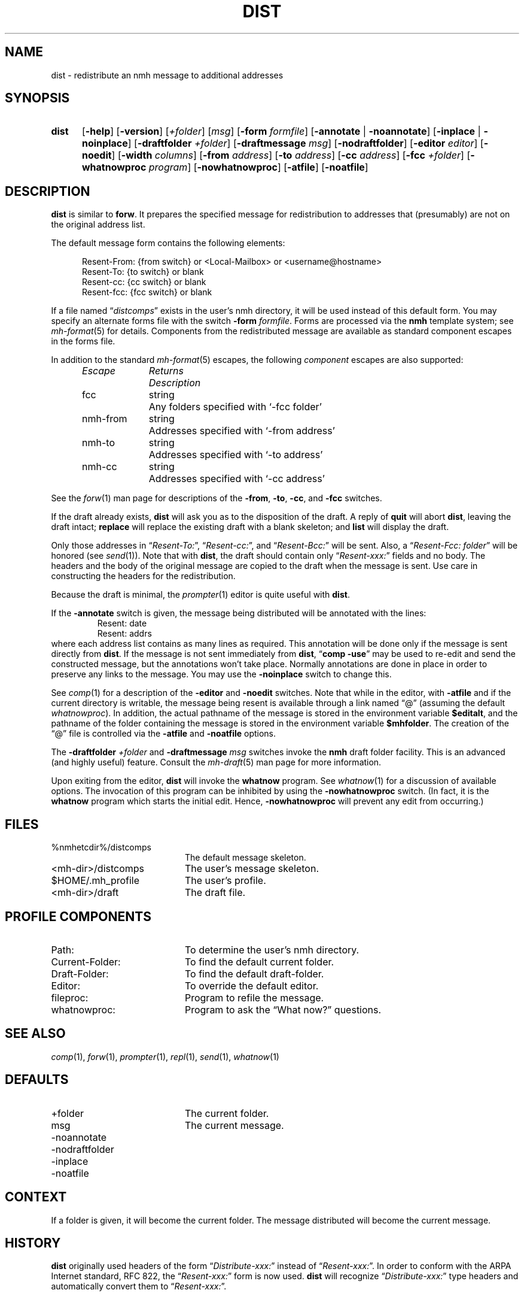 .TH DIST %manext1% 2012-12-04 "%nmhversion%"
.
.\" %nmhwarning%
.
.SH NAME
dist \- redistribute an nmh message to additional addresses
.SH SYNOPSIS
.HP 5
.na
.B dist
.RB [ \-help ]
.RB [ \-version ]
.RI [ +folder ]
.RI [ msg ]
.RB [ \-form
.IR formfile ]
.RB [ \-annotate " | " \-noannotate ]
.RB [ \-inplace " | " \-noinplace ]
.RB [ \-draftfolder
.IR +folder ]
.RB [ \-draftmessage
.IR msg ]
.RB [ \-nodraftfolder ]
.RB [ \-editor
.IR editor ]
.RB [ \-noedit ]
.RB [ \-width
.IR columns ]
.RB [ \-from
.IR address ]
.RB [ \-to
.IR address ]
.RB [ \-cc
.IR address ]
.RB [ \-fcc
.IR +folder ]
.RB [ \-whatnowproc
.IR program ]
.RB [ \-nowhatnowproc ]
.RB [ \-atfile ]
.RB [ \-noatfile ]
.ad
.SH DESCRIPTION
.B dist
is similar to
.BR forw .
It prepares the specified message
for redistribution to addresses that (presumably) are not on the original
address list.
.PP
The default message form contains the following elements:
.PP
.RS 5
.nf
Resent-From: {from switch} or <Local-Mailbox> or <username@hostname>
Resent-To: {to switch} or blank
Resent-cc: {cc switch} or blank
Resent-fcc: {fcc switch} or blank
.fi
.RE
.PP
If a file named
.RI \*(lq distcomps \*(rq
exists in the user's nmh directory, it
will be used instead of this default form.  You may specify an alternate
forms file with the switch
.B \-form
.IR formfile .
Forms are processed via the
.B nmh
template system; see
.IR mh\-format (5)
for details.  Components from the redistributed message are available
as standard component escapes in the forms file.
.PP
In addition to the standard
.IR mh\-format (5)
escapes, the following
.I component
escapes are also supported:
.PP
.RS 5
.nf
.ta \w'Escape	'u +\w'Returns	'u
.I "Escape	Returns	Description"
fcc	string	Any folders specified with `\-fcc\ folder'
nmh\-from	string	Addresses specified with `\-from\ address'
nmh\-to	string	Addresses specified with `\-to\ address'
nmh\-cc	string	Addresses specified with `\-cc\ address'
.fi
.RE
.PP
See the
.IR forw (1)
man page for descriptions of the
.BR \-from ,
.BR \-to ,
.BR \-cc ,
and
.B \-fcc
switches.
.PP
If the draft already exists,
.B dist
will ask you as to the disposition of the draft.  A reply of
.B quit
will abort
.BR dist ,
leaving the draft intact;
.B replace
will replace the existing draft with a blank skeleton; and
.B list
will display the draft.
.PP
Only those addresses in
.RI \*(lq Resent\-To: \*(rq,
.RI \*(lq Resent\-cc: \*(rq,
and
.RI \*(lq Resent\-Bcc: \*(rq
will be sent.  Also, a
.RI \*(lq "Resent\-Fcc: folder" \*(rq
will be honored (see
.IR send (1)).
Note that with
.BR dist ,
the draft should contain only
.RI \*(lq Resent\-xxx: \*(rq
fields and no body.  The headers and the body of
the original message are copied to the draft when the message is sent.
Use care in constructing the headers for the redistribution.
.PP
Because the draft is minimal, the
.IR prompter (1)
editor is quite useful with
.BR dist .
.PP
If the
.B \-annotate
switch is given, the  message being distributed will
be annotated with the lines:
.RS
Resent:\ date
.br
Resent:\ addrs
.RE
where each address list contains as many lines as required.  This
annotation will be done only if the message is sent directly from
.BR dist .
If the message is not sent immediately from
.BR dist ,
.RB \*(lq comp
.BR \-use \*(rq
may be used to re-edit and send the constructed
message, but the annotations won't take place.  Normally annotations are
done in place in order to preserve any links to the message.  You may use
the
.B \-noinplace
switch to change this.
.PP
See
.IR comp (1)
for a description of the
.B \-editor
and
.B \-noedit
switches.  Note that while in the editor, with
.B \-atfile
and if the current directory is writable, the message being resent
is available through a link named \*(lq@\*(rq (assuming the default
.IR whatnowproc ).
In addition, the actual pathname of the message is
stored in the environment variable
.BR $editalt ,
and the pathname of
the folder containing the message is stored in the environment variable
.BR $mhfolder .
The creation of the \*(lq@\*(rq file is controlled via the
.B \-atfile
and
.B \-noatfile
options.
.PP
The
.B \-draftfolder
.I +folder
and
.B \-draftmessage
.I msg
switches invoke the
.B nmh
draft folder facility.  This is an advanced (and highly
useful) feature.  Consult the
.IR mh-draft (5)
man page for more information.
.PP
Upon exiting from the editor,
.B dist
will invoke the
.B whatnow
program.  See
.IR whatnow (1)
for a discussion of available options.  The invocation of this
program can be inhibited by using the
.B \-nowhatnowproc
switch.  (In fact, it is the
.B whatnow
program which starts the initial edit.  Hence,
.B \-nowhatnowproc
will prevent any edit from occurring.)
.SH FILES
.PD 0
.TP 20
%nmhetcdir%/distcomps
The default message skeleton.
.TP 20
<mh-dir>/distcomps
The user's message skeleton.
.TP 20
$HOME/.mh_profile
The user's profile.
.TP 20
<mh-dir>/draft
The draft file.
.PD
.SH "PROFILE COMPONENTS"
.PD 0
.TP 20
Path:
To determine the user's nmh directory.
.TP 20
Current\-Folder:
To find the default current folder.
.TP 20
Draft\-Folder:
To find the default draft-folder.
.TP 20
Editor:
To override the default editor.
.TP 20
fileproc:
Program to refile the message.
.TP 20
whatnowproc:
Program to ask the \*(lqWhat now?\*(rq questions.
.PD
.SH "SEE ALSO"
.IR comp (1),
.IR forw (1),
.IR prompter (1),
.IR repl (1),
.IR send (1),
.IR whatnow (1)
.SH DEFAULTS
.PD 0
.TP 20
+folder
The current folder.
.TP 20
msg
The current message.
.TP 20
\-noannotate
.TP 20
\-nodraftfolder
.TP 20
\-inplace
.TP 20
\-noatfile
.PD
.SH CONTEXT
If a folder is given, it will become the current folder.  The message
distributed will become the current message.
.SH HISTORY
.B dist
originally used headers of the form
.RI \*(lq Distribute\-xxx: \*(rq
instead of
.RI \*(lq Resent\-xxx: \*(rq.
In order to conform with the ARPA Internet standard, RFC 822, the
.RI \*(lq Resent\-xxx: \*(rq
form is now used.
.B dist
will recognize
.RI \*(lq Distribute\-xxx: \*(rq
type headers and automatically convert them to
.RI \*(lq Resent\-xxx: \*(rq.
.SH BUGS
.B dist
does not rigorously check the message being distributed
for adherence to the transport standard, but
.B post
called by
.B send
does.  The
.B post
program will balk (and rightly so) at poorly formatted messages, and
.B dist
won't correct things for you.
.PP
If
.I whatnowproc
is
.BR whatnow ,
then
.B comp
uses a built-in
.BR whatnow ,
it does not actually run the
.B whatnow
program.
Hence, if you define your own
.IR whatnowproc ,
don't call it
.B whatnow
since
.B comp
won't run it.
